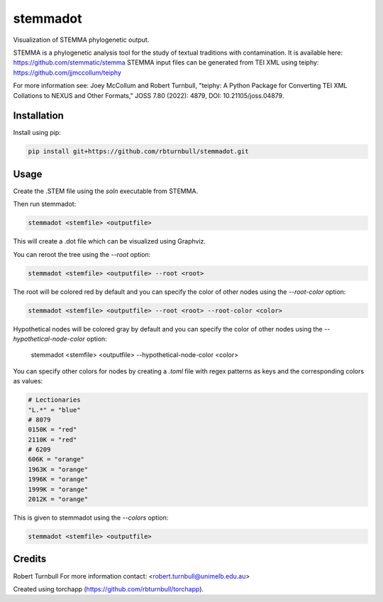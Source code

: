 ================================================================
stemmadot
================================================================

.. start-badges

|testing badge| |coverage badge| |docs badge| |black badge| |torchapp badge|

.. |testing badge| image:: https://github.com/rbturnbull/stemmadot/actions/workflows/testing.yml/badge.svg
    :target: https://github.com/rbturnbull/stemmadot/actions

.. |docs badge| image:: https://github.com/rbturnbull/stemmadot/actions/workflows/docs.yml/badge.svg
    :target: https://rbturnbull.github.io/stemmadot
    
.. |black badge| image:: https://img.shields.io/badge/code%20style-black-000000.svg
    :target: https://github.com/psf/black
    
.. |coverage badge| image:: https://img.shields.io/endpoint?url=https://gist.githubusercontent.com/rbturnbull/7e847e177b0b427bfb0fe89bd2f6be5a/raw/coverage-badge.json
    :target: https://rbturnbull.github.io/stemmadot/coverage/

.. |torchapp badge| image:: https://img.shields.io/badge/MLOpps-torchapp-B1230A.svg
    :target: https://rbturnbull.github.io/torchapp/
    
.. end-badges

.. start-quickstart

Visualization of STEMMA phylogenetic output.

STEMMA is a phylogenetic analysis tool for the study of textual traditions with contamination. 
It is available here: https://github.com/stemmatic/stemma
STEMMA input files can be generated from TEI XML using teiphy: https://github.com/jjmccollum/teiphy

For more information see: 
Joey McCollum and Robert Turnbull, "teiphy: A Python Package for Converting TEI XML Collations to NEXUS and Other Formats," JOSS 7.80 (2022): 4879, DOI: 10.21105/joss.04879.


Installation
==================================

Install using pip:

.. code-block:: bash

    pip install git+https://github.com/rbturnbull/stemmadot.git


Usage
==================================

Create the .STEM file using the `soln` executable from STEMMA.

Then run stemmadot:

.. code-block:: bash

    stemmadot <stemfile> <outputfile>

This will create a .dot file which can be visualized using Graphviz.

You can reroot the tree using the `--root` option:

.. code-block:: bash

    stemmadot <stemfile> <outputfile> --root <root>

The root will be colored red by default and you can specify the color of other nodes using the `--root-color` option:

.. code-block:: bash

    stemmadot <stemfile> <outputfile> --root <root> --root-color <color>

Hypothetical nodes will be colored gray by default and you can specify the color of other nodes using the `--hypothetical-node-color` option:

    stemmadot <stemfile> <outputfile> --hypothetical-node-color <color>

You can specify other colors for nodes by creating a `.toml` file with regex patterns as keys and the corresponding colors as values:

.. code-block:: toml

    # Lectionaries
    "L.*" = "blue"
    # 8079
    0150K = "red"
    2110K = "red"
    # 6209
    606K = "orange"
    1963K = "orange"
    1996K = "orange"
    1999K = "orange"
    2012K = "orange"

This is given to stemmadot using the `--colors` option:

.. code-block:: bash

    stemmadot <stemfile> <outputfile>

Credits
==================================

.. start-credits

Robert Turnbull
For more information contact: <robert.turnbull@unimelb.edu.au>

Created using torchapp (https://github.com/rbturnbull/torchapp).

.. end-credits

